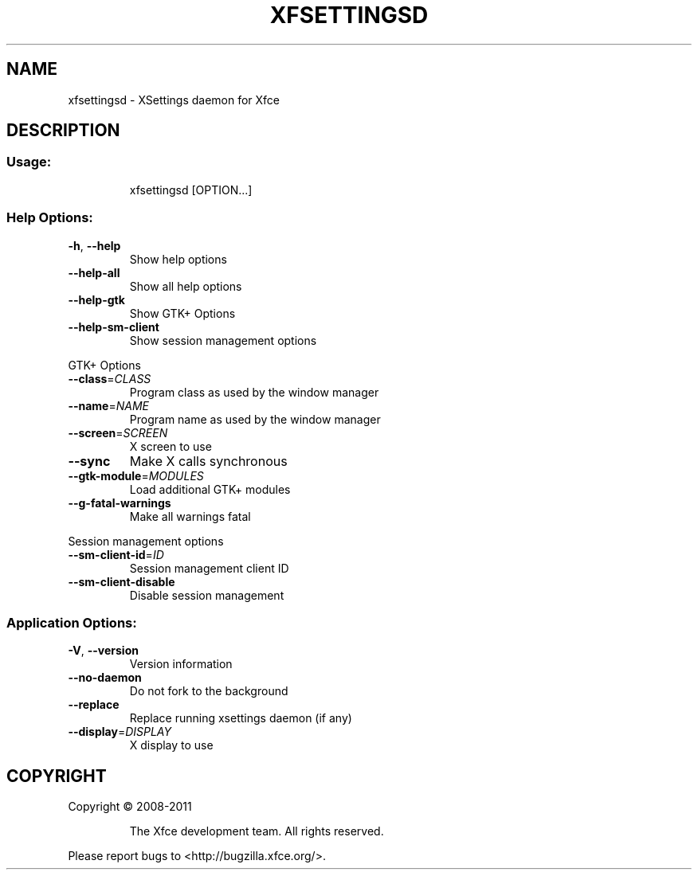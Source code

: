 .TH XFSETTINGSD "1" "September 2013" "xfsettingsd 4.11.0 (Xfce 4.10)" "User Commands"
.SH NAME
xfsettingsd \- XSettings daemon for Xfce
.SH DESCRIPTION
.SS "Usage:"
.IP
xfsettingsd [OPTION...]
.SS "Help Options:"
.TP
\fB\-h\fR, \fB\-\-help\fR
Show help options
.TP
\fB\-\-help\-all\fR
Show all help options
.TP
\fB\-\-help\-gtk\fR
Show GTK+ Options
.TP
\fB\-\-help\-sm\-client\fR
Show session management options
.PP
GTK+ Options
.TP
\fB\-\-class\fR=\fICLASS\fR
Program class as used by the window manager
.TP
\fB\-\-name\fR=\fINAME\fR
Program name as used by the window manager
.TP
\fB\-\-screen\fR=\fISCREEN\fR
X screen to use
.TP
\fB\-\-sync\fR
Make X calls synchronous
.TP
\fB\-\-gtk\-module\fR=\fIMODULES\fR
Load additional GTK+ modules
.TP
\fB\-\-g\-fatal\-warnings\fR
Make all warnings fatal
.PP
Session management options
.TP
\fB\-\-sm\-client\-id\fR=\fIID\fR
Session management client ID
.TP
\fB\-\-sm\-client\-disable\fR
Disable session management
.SS "Application Options:"
.TP
\fB\-V\fR, \fB\-\-version\fR
Version information
.TP
\fB\-\-no\-daemon\fR
Do not fork to the background
.TP
\fB\-\-replace\fR
Replace running xsettings daemon (if any)
.TP
\fB\-\-display\fR=\fIDISPLAY\fR
X display to use
.SH COPYRIGHT
Copyright \(co 2008\-2011
.IP
The Xfce development team. All rights reserved.
.PP
Please report bugs to <http://bugzilla.xfce.org/>.
